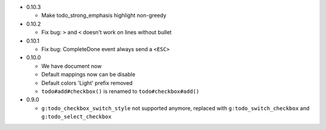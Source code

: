 * 0.10.3

  - Make todo_strong_emphasis highlight non-greedy

* 0.10.2

  - Fix bug: ``>`` and ``<`` doesn't work on lines without bullet

* 0.10.1

  - Fix bug: CompleteDone event always send a ``<ESC>``

* 0.10.0

  - We have document now
  - Default mappings now can be disable
  - Default colors 'Light' prefix removed
  - ``todo#add#checkbox()`` is renamed to ``todo#checkbox#add()``

* 0.9.0

  - ``g:todo_checkbox_switch_style`` not supported anymore, replaced with ``g:todo_switch_checkbox`` and ``g:todo_select_checkbox``
